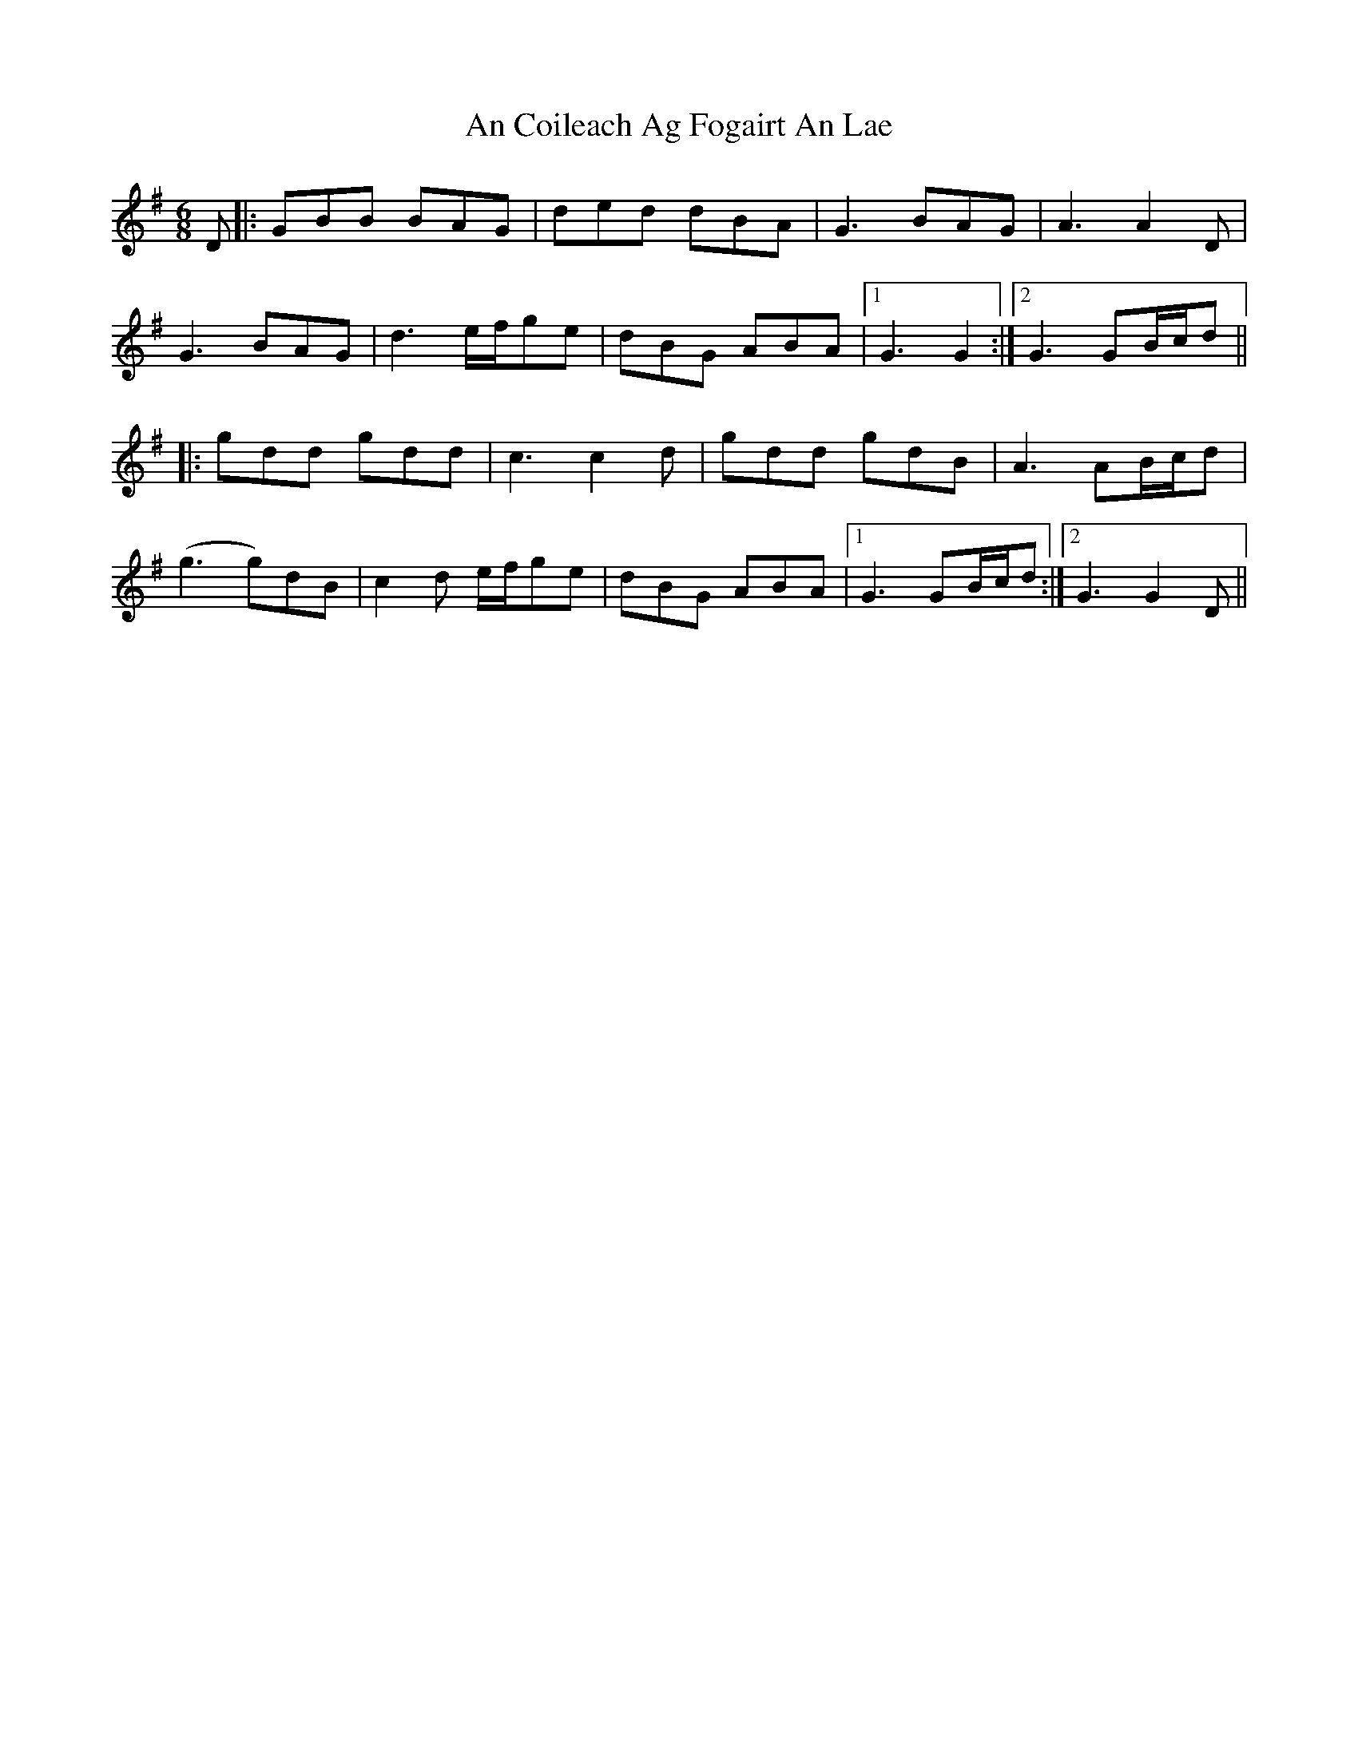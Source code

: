 X: 1176
T: An Coileach Ag Fogairt An Lae
R: jig
M: 6/8
K: Gmajor
D|:GBB BAG|ded dBA|G3 BAG|A3 A2D|
G3 BAG|d3 e/f/ge|dBG ABA|1 G3 G2:|2 G3 GB/c/d||
|:gdd gdd|c3 c2d|gdd gdB|A3 AB/c/d|
(g3 g)dB|c2 d e/f/ge|dBG ABA|1 G3 GB/c/d:|2 G3 G2D||

